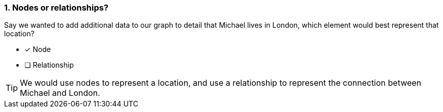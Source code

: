 [.question]
=== 1. Nodes or relationships?

Say we wanted to add additional data to our graph to detail that Michael lives in London, which element would best represent that location?

* [x] Node
* [ ] Relationship

[TIP]
====
We would use nodes to represent a location, and use a relationship to represent the connection between Michael and London.
====